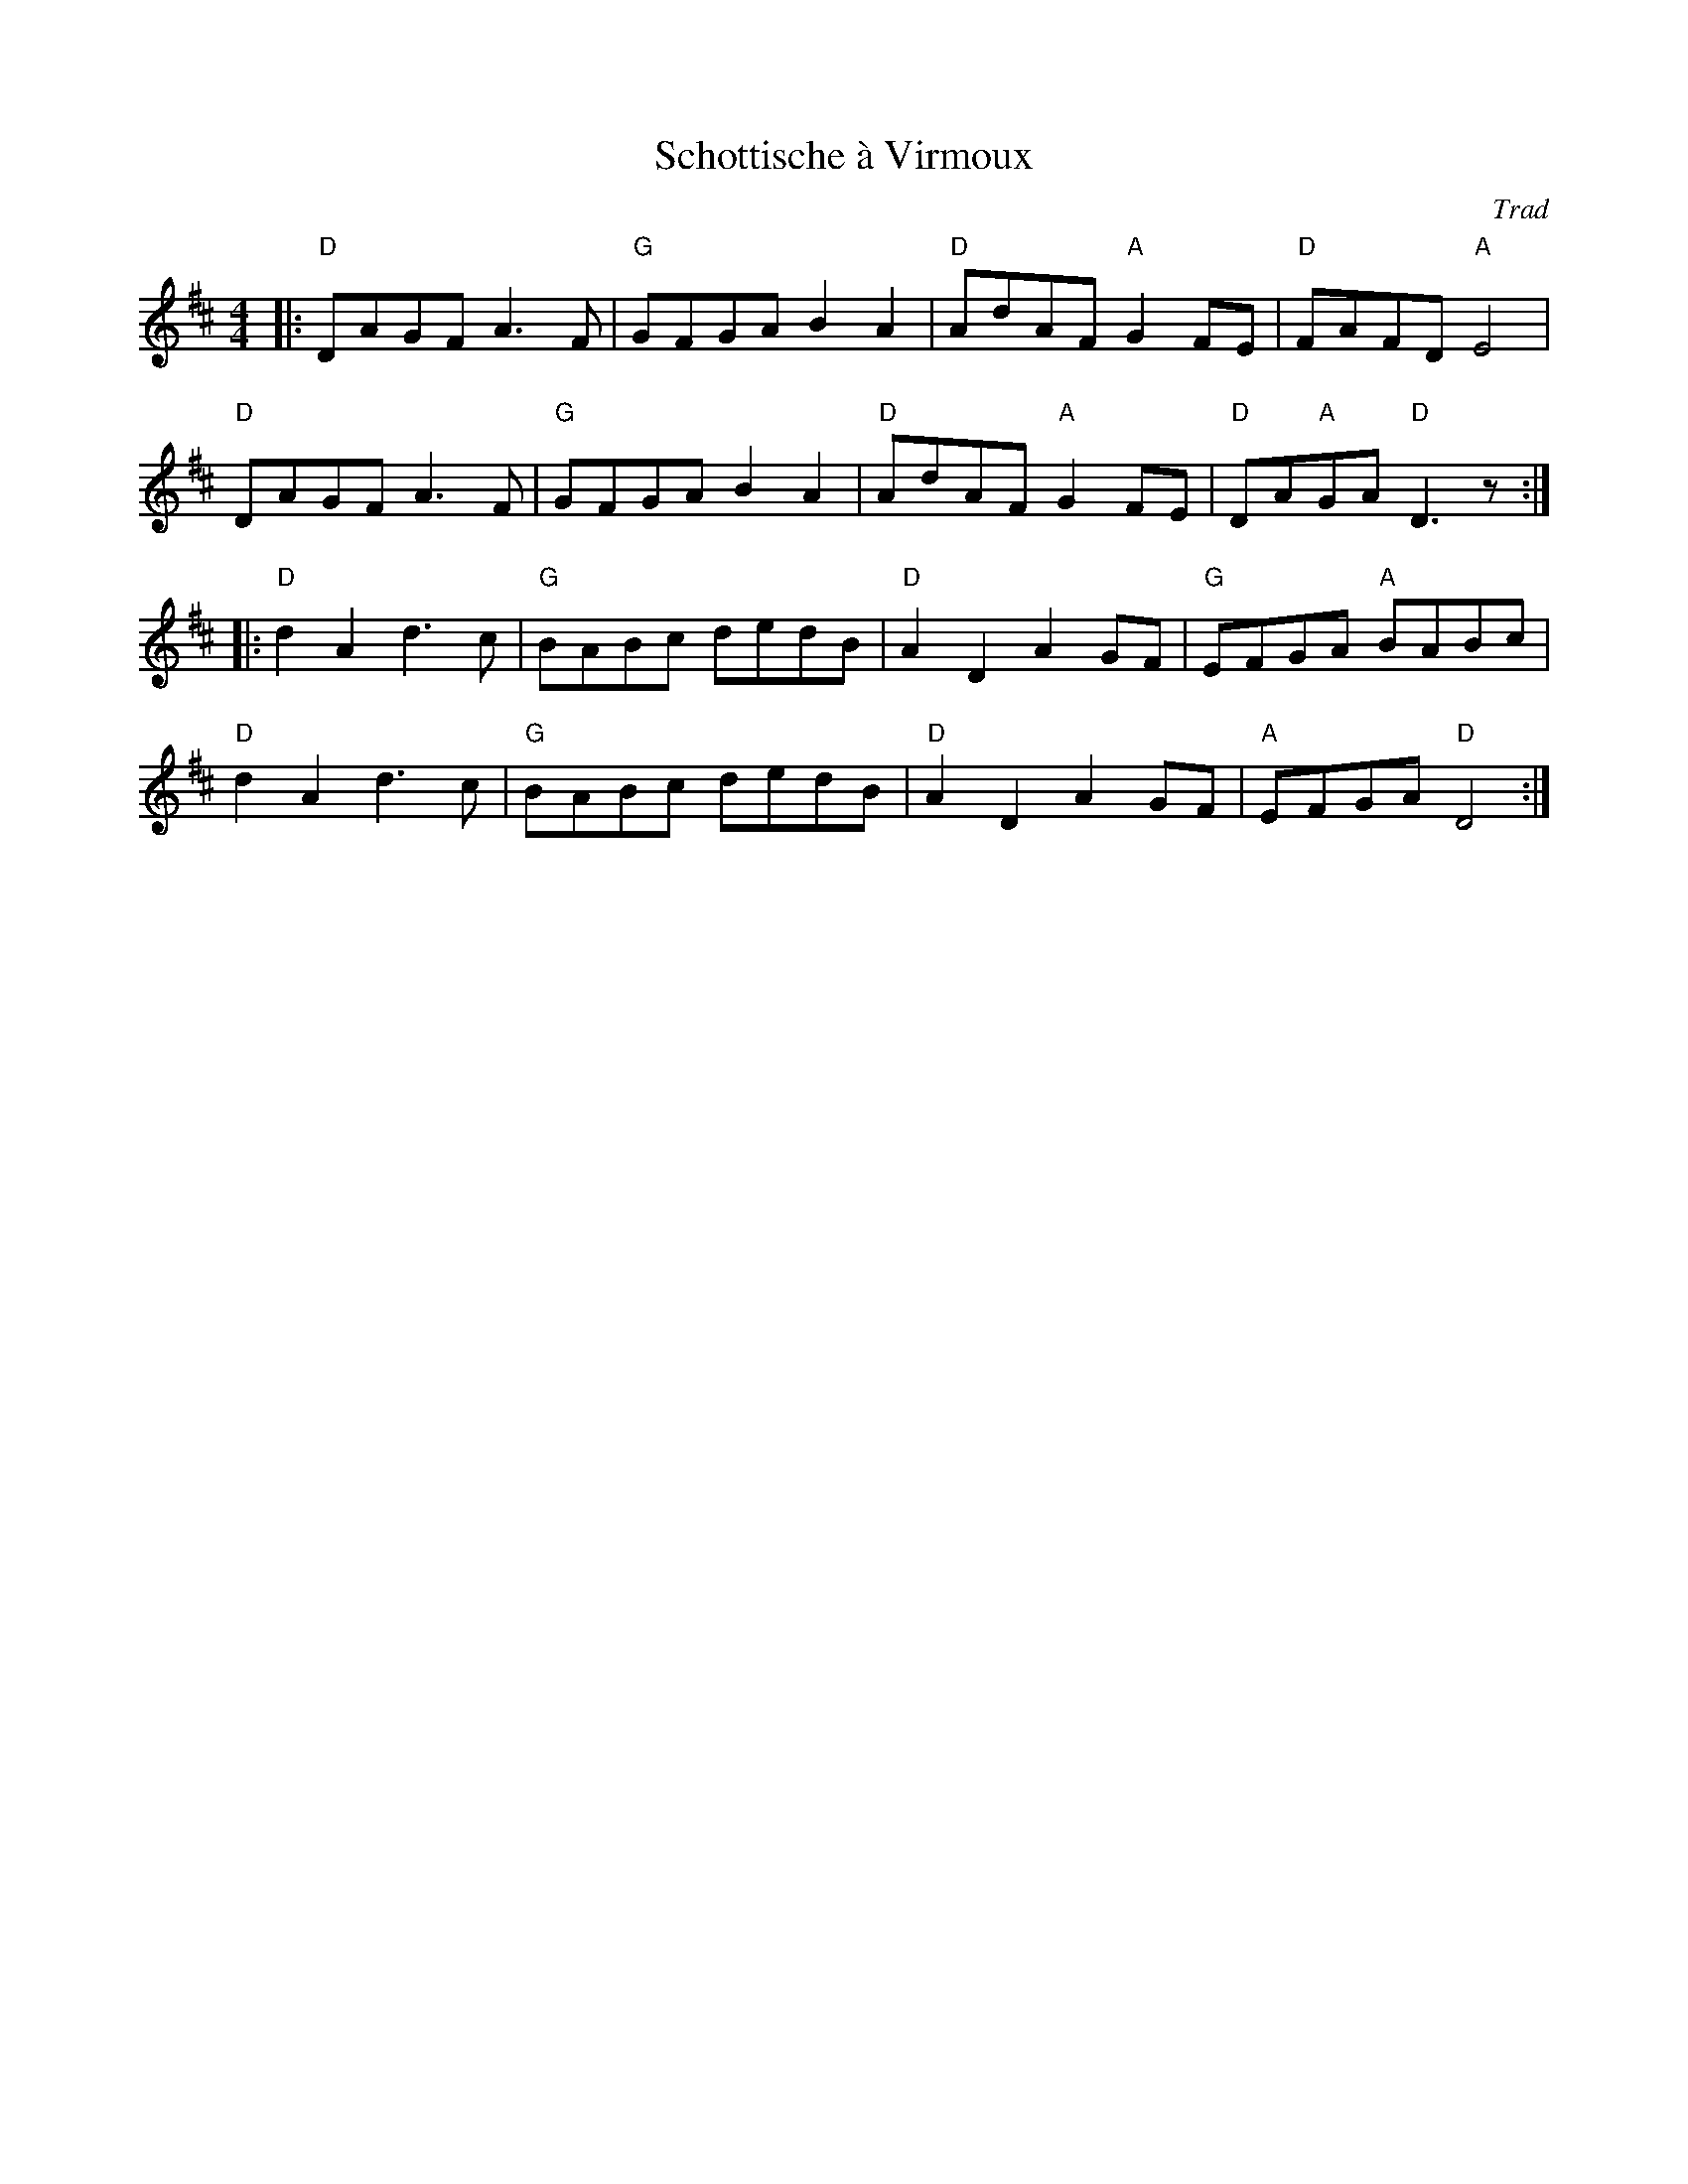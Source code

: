X: 1
T: Schottische à Virmoux
C: Trad
R: Schottische
M: 4/4
L: 1/8
K: Dmaj
Z: ABC transcription by Verge Roller
r: 32
|: "D" DAGF A3 F | "G" GFGA B2 A2 | "D" AdAF "A" G2 FE | "D" FAFD "A" E4 |
"D" DAGF A3 F | "G" GFGA B2 A2 | "D" AdAF "A" G2 FE | "D" DA"A"GA "D" D3 z :|
|: "D" d2 A2 d3 c | "G" BABc dedB | "D" A2 D2 A2 GF | "G" EFGA "A" BABc |
"D" d2 A2 d3 c | "G" BABc dedB | "D" A2 D2 A2 GF | "A" EFGA "D" D4:|
